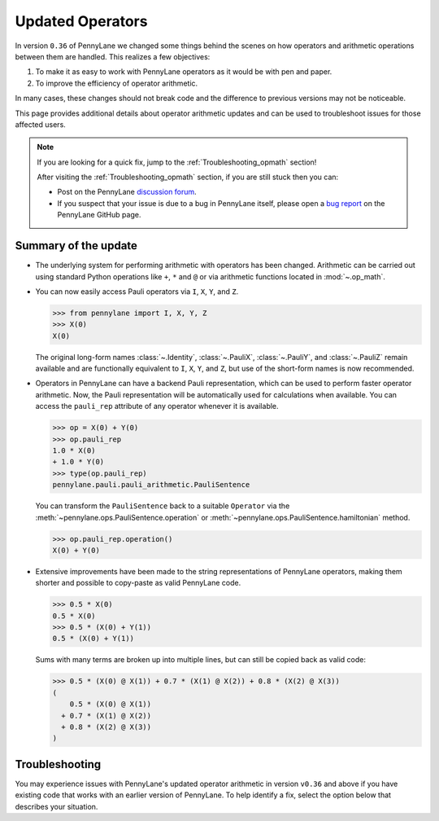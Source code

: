 .. _new_opmath:

Updated Operators
=================

In version ``0.36`` of PennyLane we changed some things behind the scenes on how operators and arithmetic operations between them are handled.
This realizes a few objectives:

1. To make it as easy to work with PennyLane operators as it would be with pen and paper.
2. To improve the efficiency of operator arithmetic.

In many cases, these changes should not break code and the difference to previous
versions may not be noticeable.

This page provides additional details about operator arithmetic updates and can be
used to troubleshoot issues for those affected users.

.. note::

    If you are looking for a quick fix, jump to the :ref:`Troubleshooting_opmath` section!

    After visiting the :ref:`Troubleshooting_opmath` section, if you are still stuck then you can:

    - Post on the PennyLane `discussion forum <https://discuss.pennylane.ai>`_.

    - If you suspect that your issue is due to a bug in PennyLane itself, please open a
      `bug report <https://github.com/PennyLaneAI/pennylane/issues/new?labels=bug+%3Abug%3A&template=bug_report.yml&title=[BUG]>`_
      on the PennyLane GitHub page.

Summary of the update
---------------------

.. rst-class:: admonition tip

    The opt-in feature ``qml.operation.enable_new_opmath()`` is now the default. Ideally, your code should not break.
    If it still does, it likely only requires some minor changes. For that, see the :ref:`Troubleshooting_opmath` section.
    You can still opt-out and run legacy code via ``qml.operation.disable_new_opmath()``.


* The underlying system for performing arithmetic with operators has been changed. Arithmetic can be carried out using
  standard Python operations like ``+``, ``*`` and ``@`` or via arithmetic functions located in :mod:`~.op_math`.

* You can now easily access Pauli operators via ``I``, ``X``, ``Y``, and ``Z``.

  >>> from pennylane import I, X, Y, Z
  >>> X(0)
  X(0)

  The original long-form names :class:`~.Identity`, :class:`~.PauliX`, :class:`~.PauliY`, and :class:`~.PauliZ` remain available and are functionally equivalent to ``I``, ``X``, ``Y``, and ``Z``, but
  use of the short-form names is now recommended.

* Operators in PennyLane can have a backend Pauli representation, which can be used to perform faster operator arithmetic. Now, the Pauli
  representation will be automatically used for calculations when available.
  You can access the ``pauli_rep`` attribute of any operator whenever it is available.

  >>> op = X(0) + Y(0)
  >>> op.pauli_rep
  1.0 * X(0)
  + 1.0 * Y(0)
  >>> type(op.pauli_rep)
  pennylane.pauli.pauli_arithmetic.PauliSentence

  You can transform the ``PauliSentence`` back to a suitable ``Operator`` via the :meth:`~pennylane.ops.PauliSentence.operation` or :meth:`~pennylane.ops.PauliSentence.hamiltonian` method.

  >>> op.pauli_rep.operation()
  X(0) + Y(0)

* Extensive improvements have been made to the string representations of PennyLane operators,
  making them shorter and possible to copy-paste as valid PennyLane code.

  >>> 0.5 * X(0)
  0.5 * X(0)
  >>> 0.5 * (X(0) + Y(1))
  0.5 * (X(0) + Y(1))

  Sums with many terms are broken up into multiple lines, but can still be copied back as valid
  code:

  >>> 0.5 * (X(0) @ X(1)) + 0.7 * (X(1) @ X(2)) + 0.8 * (X(2) @ X(3))
  (
      0.5 * (X(0) @ X(1))
    + 0.7 * (X(1) @ X(2))
    + 0.8 * (X(2) @ X(3))
  )

.. details::
    :title: Technical details
    :href: technical-details

    The changes between the old and new system mainly concern Python operators ``+ - * / @``,
    that now create the following ``Operator`` subclass instances.


    +--------------------------------------------+----------------------+---------------------------+
    |                                            | Legacy               | Updated Operators         |
    +============================================+======================+===========================+
    | tensor products                            | ``operation.Tensor`` | ``ops.Prod``              |
    | ``X(0) @ X(1)``                            |                      |                           |
    +--------------------------------------------+----------------------+---------------------------+
    | sums                                       | ``ops.Hamiltonian``  | ``ops.Sum``               |
    | ``X(0) + X(1)``                            |                      |                           |
    +--------------------------------------------+----------------------+---------------------------+
    | scalar products                            | ``ops.Hamiltonian``  | ``ops.SProd``             |
    | ``1.5 * X(1)``                             |                      |                           |
    +--------------------------------------------+----------------------+---------------------------+
    | ``qml.dot(coeffs,ops)``                    | ``ops.Sum``          | ``ops.Sum``               |
    +--------------------------------------------+----------------------+---------------------------+
    | ``qml.Hamiltonian(coeffs, ops)``           | ``ops.Hamiltonian``  | ``ops.LinearCombination`` |
    +--------------------------------------------+----------------------+---------------------------+
    | ``qml.ops.LinearCombination(coeffs, ops)`` | n/a                  | ``ops.LinearCombination`` |
    +--------------------------------------------+----------------------+---------------------------+


    The three main new opmath classes ``SProd``, ``Prod``, and ``Sum`` have already been around for a while.
    E.g., ``qml.dot()`` has always returned a ``Sum`` instance.

    Usage
    ~~~~~

    Besides the python operators, you can also use the constructors :func:`~s_prod`, :func:`~prod`, and :func:`~sum`.
    For composite operators, we can access their constituents via the ``op.operands`` attribute.

    >>> op = qml.sum(X(0), X(1), X(2))
    >>> op.operands
    (X(0), X(1), X(2))

    In case all terms are composed of operators with a valid ``pauli_rep``, then the composite
    operator also has a valid ``pauli_rep`` in terms of a :class:`~pauli.PauliSentence` instance. This is often handy for fast
    arithmetic processing.

    >>> op.pauli_rep
    1.0 * X(0)
    + 1.0 * X(1)
    + 1.0 * X(2)

    Further, composite operators can be simplified using :func:`~pennylane.simplify` or the ``op.simplify()`` method.

    >>> op = 0.5 * X(0) + 0.5 * Y(0) - 1.5 * X(0) - 0.5 * Y(0) # no simplification by default
    >>> op.simplify()
    -1.0 * X(0)
    >>> qml.simplify(op)
    -1.0 * X(0)

    Note that the simplification never happens in-place, such that the original operator is left unaltered.

    >>> op
    (
        0.5 * X(0)
      + 0.5 * Y(0)
      + -1 * 1.5 * X(0)
      + -1 * 0.5 * Y(0)
    )

    We are often interested in obtaining a list of coefficients and `pure` operators.
    We can do so by using the ``op.terms()`` method.

    >>> op = 0.5 * (X(0) @ X(1) + Y(0) @ Y(1) + 2 * Z(0) @ Z(1)) - 1.5 * I() + 0.5 * I()
    >>> op.terms()
    ([0.5, 0.5, 1.0, -1.0], [X(1) @ X(0), Y(1) @ Y(0), Z(1) @ Z(0), I()])

    As seen by this example, this method already takes care of arithmetic simplifications.

    qml.Hamiltonian
    ~~~~~~~~~~~~~~~

    The legacy classes :class:`~operation.Tensor` and :class:`~ops.Hamiltonian` will soon be deprecated.
    :class:`~ops.LinearCombination` offers the same API as :class:`~ops.Hamiltonian` but works well with new opmath classes.

    Depending on whether or not new opmath is active, ``qml.Hamiltonian`` will return either of the two classes.

    >>> import pennylane as qml
    >>> from pennylane import X
    >>> qml.operation.active_new_opmath()
    True
    >>> H = qml.Hamiltonian([0.5, 0.5], [X(0), X(1)])
    >>> type(H)
    pennylane.ops.op_math.linear_combination.LinearCombination

    >>> qml.operation.disable_new_opmath()
    >>> qml.operation.active_new_opmath()
    False
    >>> H = qml.Hamiltonian([0.5, 0.5], [X(0), X(1)])
    >>> type(H)
    pennylane.ops.qubit.hamiltonian.Hamiltonian

    Both classes offer the same API and functionality, so a user does not have to worry about those implementation details.

.. _Troubleshooting_opmath:

Troubleshooting
---------------

You may experience issues with PennyLane's updated operator arithmetic in version ``v0.36`` and above if you have existing code that works with an earlier version of PennyLane.
To help identify a fix, select the option below that describes your situation.

.. details::
    :title: My old PennyLane script does not run anymore
    :href: old-script-broken

    A quick-and-dirty fix for this issue is to deactivate new opmath at the beginning of the script via ``qml.operation.disable_new_opmath()``.
    We recommend to do the following checks instead

    * Check explicit use of the legacy :class:`~Tensor` class. If you find it in your script it can just be changed from ``Tensor(*terms)`` to ``qml.prod(*terms)`` with the same call signature.

    * Check explicit use of the ``op.obs`` attribute, where ``op`` is some operator. This is how the terms of a tensor product are accessed in :class:`~Tensor` instances. Use ``op.operands`` instead.

      .. code-block:: python

          # new opmath enabled (default)
          op = X(0) @ X(1)
          assert op.operands == (X(0), X(1))

          with qml.operation.disable_new_opmath_cm():
              # context manager that disables new opmath temporarilly
              op = X(0) @ X(1)
              assert op.obs == [X(0), X(1)]
    
    * Check explicit use of ``qml.ops.Hamiltonian``. In that case, simply change to ``qml.Hamiltonian``.

      >>> op = qml.ops.Hamiltonian([0.5, 0.5], [X(0) @ X(1), X(1) @ X(2)])
      ValueError: Could not create circuits. Some or all observables are not valid.
      >>> op = qml.Hamiltonian([0.5, 0.5], [X(0) @ X(1), X(1) @ X(2)])
      >>> isinstance(op, qml.ops.LinearCombination)
      True
    
    * Check if you are explicitly enabling and disabling new opmath somewhere in your script. Mixing both systems is not supported.

    If for some unexpected reason your script still breaks, please post on the PennyLane `discussion forum <https://discuss.pennylane.ai>`_ or open a
    `bug report <https://github.com/PennyLaneAI/pennylane/issues/new?labels=bug+%3Abug%3A&template=bug_report.yml&title=[BUG]>`_
    on the PennyLane GitHub page.

.. details::
    :title: Sharp bits about the qml.Hamiltonian dispatch
    :href: sharp-bits-hamiltonian

    One of the reasons that :class:`~ops.LinearCombination` exists is that the old Hamiltonian class is not compatible with new opmath tensor products.
    We can try to instantiate an old ``qml.ops.Hamiltonian`` class with a ``X(0) @ X(1)`` tensor product, which returns a :class:`~Prod` instance with new opmath enabled.

    >>> qml.operation.active_new_opmath() # confirm opmath is active (by default)
    True
    >>> qml.ops.Hamiltonian([0.5], [X(0) @ X(1)])
    PennyLaneDeprecationWarning: Using 'qml.ops.Hamiltonian' with new operator arithmetic is deprecated. Instead, use 'qml.Hamiltonian', or use 'qml.operation.disable_new_opmath()' to continue to access the legacy functionality. See https://docs.pennylane.ai/en/stable/development/deprecations.html for more details.
    ValueError: Could not create circuits. Some or all observables are not valid.

    However, using ``qml.Hamiltonian`` works as expected.

    >>> qml.Hamiltonian([0.5], [X(0) @ X(1)])
    0.5 * (X(0) @ X(1))

    The API of ``LinearCombination`` is identical to that of ``Hamiltonian``. We can group observables or simplify upon initialization.

    >>> H1 = qml.Hamiltonian([0.5, 0.5, 0.5], [X(0) @ X(1), X(0), Y(0)], grouping_type="qwc", simplify=True)
    >>> H2 = qml.ops.LinearCombination([0.5, 0.5, 0.5], [X(0) @ X(1), X(0), Y(0)], grouping_type="qwc", simplify=True)
    >>> H1 == H2
    True

    One small difference is that ``ham.simplify()`` no longer alters the instance in-place. In either case (legacy/new opmath), the following works.

    >>> H1 = qml.Hamiltonian([0.5, 0.5], [X(0) @ X(1), X(0) @ X(1)])
    >>> H1 = H1.simplify() # work for new and legacy opmath

.. details::
    :title: I want to contribute to PennyLane and need to provide legacy support in tests
    :href: PL-developer

    If you want to contribute a new feature to PennyLane or update an existing one, you likely also need to update the tests.

    .. note::
        Please refrain from explicitly using ``qml.operation.disable_new_opmath()`` and ``qml.operation.enable_new_opmath()`` anywhere in tests as that globally
        changes the status of new opmath and thereby can affect other tests.

        .. code-block:: python3

            def test_some_legacy_opmath_behavior():
                qml.operation.disable_new_opmath() # dont do this
                # testing some legacy behavior things

            def test_some_new_opmath_behavior():
                assert qml.operation.active_new_opmath()
                # will fail because the previous test globally disabled new opmath

        Instead, please use the fixtures below, or the context managers ``qml.operation.disable_new_opmath_cm()`` and ``qml.operation.enable_new_opmath_cm()``.

        >>> with qml.operation.disable_new_opmath_cm():
        ...     op = qml.Hamiltonian([0.5], [X(0) @ X(1)])
        >>> assert isinstance(op, qml.ops.Hamiltonian)

    Our continuous integration (CI) test suite is running all tests with the new opmath enabled by default.
    We also periodically run the CI test suite with new opmath disabled, as we support both the new and legacy systems for a limited time.
    In case a test needs to be adopted for either case, you can use the following fixtures.

    * Use ``@pytest.mark.usefixtures("use_legacy_opmath")`` to test functionality that is explicitly only supported by legacy opmath (e.g., for backward compatibility).
      
      .. code-block:: python3

        @pytest.mark.usefixtures("use_legacy_opmath")
        def test_qml_hamiltonian_legacy_opmath():
            assert qml.Hamiltonian == qml.ops.Hamiltonian

        def test_qml_hamiltonian()
            assert qml.Hamiltonian == qml.ops.LinearCombination

    * Use ``@pytest.mark.usefixtures("use_new_opmath")`` to test functionality that `only` works with new opmath. That is because for the intermittent period 
      of supporting both systems, we periodically run the test suite with new opmath disabled.

      .. code-block:: python3

        @pytest.mark.usefixtures("use_new_opmath")
        def test_qml_hamiltonian_new_opmath():
            assert qml.Hamiltonian == qml.ops.LinearCombination
    
    * Use ``@pytest.mark.usefixtures("use_legacy_and_new_opmath")`` if you want to test support for both systems in one single test. You can use ``qml.operation.active_new_opmath``
      inside the test to account for minor differences between both systems.

      .. code-block:: python3

        @pytest.mark.usefixtures("use_legacy_and_new_opmath")
        def test_qml_hamiltonian_new_opmath():
            if qml.operation.active_new_opmath():
                assert qml.Hamiltonian == qml.ops.LinearCombination
            
            if not qml.operation.active_new_opmath():
                assert qml.Hamiltonian == qml.ops.Hamiltonian
    
    One sharp bit about testing is that ``pytest`` runs collection and test execution separately. That means that instances generated outside the test, e.g., for parametrization, have been created
    using the respective system. So you may need to also put that creation in the appropriate context manager.

    .. code-block:: python3

        # in some test file
        with qml.operation.disable_new_opmath():
            legacy_ham_example = qml.Hamiltonian(coeffs, ops) # creates a Hamiltonian instance

        @pytest.mark.usefixtures("use_legacy_opmath")
        @pytest.marl.parametrize("ham", [legacy_ham_example])
        def test_qml_hamiltonian_legacy_opmath(ham):
            assert isinstance(ham, qml.Hamiltonian) # True
            assert isinstance(ham, qml.ops.Hamiltonian) # True

    Alternatively, you can convert them back to legacy Hamiltonian instances using ``qml.operation.convert_to_legacy_H()``. 

    .. code-block:: python3

        ham_example = qml.Hamiltonian(coeffs, ops) # creates a LinearCombination instance

        @pytest.mark.usefixtures("use_legacy_opmath")
        @pytest.marl.parametrize("ham", [ham_example])
        def test_qml_hamiltonian_legacy_opmath(ham):
            assert isinstance(ham, qml.Hamiltonian) # True
            assert not isinstance(ham, qml.ops.Hamiltonian) # True

        @pytest.mark.usefixtures("use_legacy_opmath")
        @pytest.marl.parametrize("ham", [ham_example])
        def test_qml_hamiltonian_legacy_opmath(ham):
            # Most likely you wanted to test things with an Hamiltonian instance
            legacy_ham_example = convert_to_legacy_H(ham)
            assert isinstance(legacy_ham_example, qml.ops.Hamiltonian) # True
            assert isinstance(legacy_ham_example, qml.Hamiltonian) # True because we are in legacy opmath context
            assert not isinstance(legacy_ham_example, qml.ops.LinearCombination) # True
    
    For all that, keep in mind that ``qml.Hamiltonian`` points to :class:`~Hamiltonian` and :class:`LinearCombination` depending on the status of ``qml.operation.active_new_opmath()``.
    So if you want to test something specifically for the old :class:`~Hamiltonian`` class, use ``qml.ops.Hamiltonian`` instead.

.. details::
    :title: Sharp bits about the nesting structure of new opmath instances
    :href: sharp-bits-nesting

    The type of the final operator is determined by the outermost operation. The resulting object is a nested structure (sums of s/prods or s/prods of sums).

    >>> qml.operation.enable_new_opmath() # default soon
    >>> op = 0.5 * (X(0) @ X(1)) + 0.5 * (Y(0) @ Y(1))
    >>> type(op)
    pennylane.ops.op_math.sum.Sum

    >>> op.operands
    (0.5 * (X(0) @ X(1)), 0.5 * (Y(0) @ Y(1)))

    >>> type(op.operands[0]), type(op.operands[1])
    (pennylane.ops.op_math.sprod.SProd, pennylane.ops.op_math.sprod.SProd)

    >>> op.operands[0].scalar, op.operands[0].base, type(op.operands[0].base)
    (0.5, X(0) @ X(1), pennylane.ops.op_math.prod.Prod)

    We could construct an equivalent operator with a different nesting structure.

    >>> op = (0.5 * X(0)) @ X(1) + (0.5 * Y(0)) @ Y(1)
    >>> op.operands
    ((0.5 * X(0)) @ X(1), (0.5 * Y(0)) @ Y(1))

    >>> type(op.operands[0]), type(op.operands[1])
    (pennylane.ops.op_math.prod.Prod, pennylane.ops.op_math.prod.Prod)

    >>> op.operands[0].operands
    (0.5 * X(0), X(1))

    >>> type(op.operands[0].operands[0]), type(op.operands[0].operands[1])
    (pennylane.ops.op_math.sprod.SProd,
     pennylane.ops.qubit.non_parametric_ops.PauliX)
    
    There is yet another way to construct the same, equivalent, operator.
    We can bring all of them to the same format by using ``op.simplify()``, which brings the operator down to 
    the form :math:`\sum_i c_i \hat{O}_i`, where :math:`c_i` is a scalar coefficient and :math:`\hat{O}_i` is a pure operator or tensor product of operators.

    >>> op1 = 0.5 * (X(0) @ X(1)) + 0.5 * (Y(0) @ Y(1))
    >>> op2 = (0.5 * X(0)) @ X(1) + (0.5 * Y(0)) @ Y(1)
    >>> op3 = 0.5 * (X(0) @ X(1) + Y(0) @ Y(1))
    >>> qml.equal(op1, op2), qml.equal(op2, op3), qml.equal(op3, op1)
    (True, False, False)

    >>> op1 = op1.simplify()
    >>> op2 = op2.simplify()
    >>> op3 = op3.simplify()
    >>> qml.equal(op1, op2), qml.equal(op2, op3), qml.equal(op3, op1)
    (True, True, True)

    >>> op1, op2, op3
    (0.5 * (X(1) @ X(0)) + 0.5 * (Y(1) @ Y(0)),
     0.5 * (X(1) @ X(0)) + 0.5 * (Y(1) @ Y(0)),
     0.5 * (X(1) @ X(0)) + 0.5 * (Y(1) @ Y(0)))
    
    We can also obtain those scalar coefficients and tensor product operators via the ``op.terms()`` method.

    >>> coeffs, ops = op1.terms()
    >>> coeffs, ops
    ([0.5, 0.5], [X(1) @ X(0), Y(1) @ Y(0)])

.. details::
    :title: I am unsure what to do
    :href: unsure

    Please carefully read through the options above. If you are still stuck, you can:

    - Post on the PennyLane `discussion forum <https://discuss.pennylane.ai>`_. Please include
      a complete block of code demonstrating your issue so that we can quickly troubleshoot.

    - If you suspect that your issue is due to a bug in PennyLane itself, please open a
      `bug report <https://github.com/PennyLaneAI/pennylane/issues/new?labels=bug+%3Abug%3A&template=bug_report.yml&title=[BUG]>`_
      on the PennyLane GitHub page.
